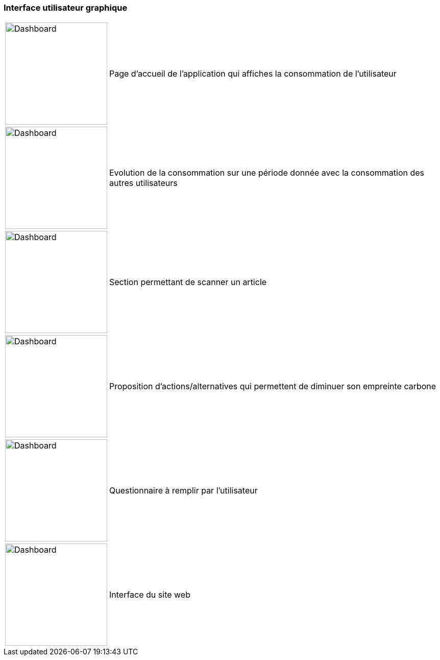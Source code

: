 === Interface utilisateur graphique

[%autowidth]
[cols="1a,1", grid=none, frame=none]
|===

|image::../images/dashboard/3.png['Dashboard', 200]
^.^|Page d'accueil de l'application qui affiches la consommation de l'utilisateur

|image::../images/dashboard/4.png['Dashboard',200]
^.^|Evolution de la consommation sur une période donnée avec la consommation des autres utilisateurs


|image::../images/dashboard/5.png['Dashboard',200]
^.^|Section permettant de scanner un article


|image::../images/dashboard/6.png['Dashboard',200]
^.^|Proposition d'actions/alternatives qui permettent de diminuer son empreinte carbone


|image::../images/dashboard/7.png['Dashboard',200]
^.^|Questionnaire à remplir par l'utilisateur


|image::../images/dashboard/12.png['Dashboard',200]
^.^|Interface du site web

|===
